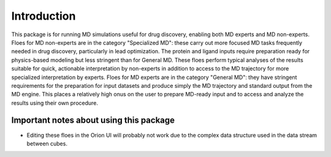 #############
Introduction
#############

This package is for running MD simulations useful for drug discovery,
enabling both MD experts and MD non-experts.
Floes for MD non-experts are in the category "Specialized MD": these
carry out more focused MD tasks frequently needed in drug discovery,
particularly in lead optimization. The protein and ligand inputs
require preparation ready for physics-based modeling but less
stringent than for General MD. These floes perform typical analyses of
the results suitable for quick, actionable interpretation by non-experts
in addition to access to the MD trajectory for more specialized
interpretation by experts.
Floes for MD experts are in the category "General MD": they have
stringent requirements for the preparation for input datasets
and produce simply the MD trajectory and standard output from the MD engine.
This places a relatively high onus on the user to prepare MD-ready input
and to access and analyze
the results using their own procedure.

Important notes about using this package
===================================
* Editing these floes in the Orion UI will probably not work due to the
  complex data structure used in the data stream between cubes.